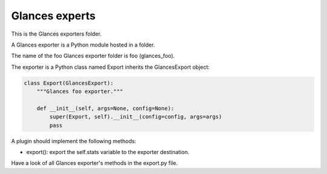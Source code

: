 ===============
Glances experts
===============

This is the Glances exporters folder.

A Glances exporter is a Python module hosted in a folder.

The name of the foo Glances exporter folder is foo (glances_foo).

The exporter is a Python class named Export inherits the GlancesExport object:

.. code-block:: python

    class Export(GlancesExport):
        """Glances foo exporter."""

        def __init__(self, args=None, config=None):
            super(Export, self).__init__(config=config, args=args)
            pass

A plugin should implement the following methods:

- export(): export the self.stats variable to the exporter destination.

Have a look of all Glances exporter's methods in the export.py file.
